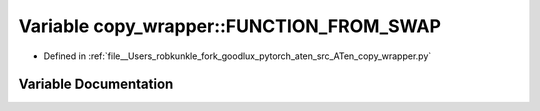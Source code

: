 .. _variable_copy_wrapper__FUNCTION_FROM_SWAP:

Variable copy_wrapper::FUNCTION_FROM_SWAP
=========================================

- Defined in :ref:`file__Users_robkunkle_fork_goodlux_pytorch_aten_src_ATen_copy_wrapper.py`


Variable Documentation
----------------------


.. doxygenvariable:: copy_wrapper::FUNCTION_FROM_SWAP
